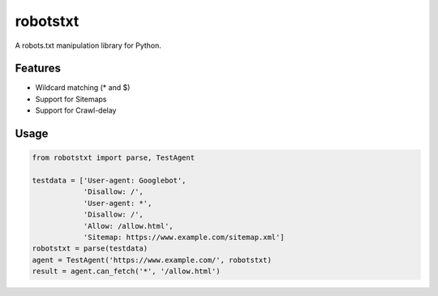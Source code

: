 =========
robotstxt
=========

A robots.txt manipulation library for Python.

Features
========

* Wildcard matching (* and $)
* Support for Sitemaps
* Support for Crawl-delay

Usage
=====

.. code-block:: python

   from robotstxt import parse, TestAgent

   testdata = ['User-agent: Googlebot',
               'Disallow: /',
               'User-agent: *',
               'Disallow: /',
               'Allow: /allow.html',
               'Sitemap: https://www.example.com/sitemap.xml']
   robotstxt = parse(testdata)
   agent = TestAgent('https://www.example.com/', robotstxt)
   result = agent.can_fetch('*', '/allow.html')
